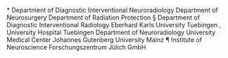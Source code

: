 *
Department
of
Diagnostic
Interventional
Neuroradiology
Department
of
Neurosurgery
Department
of
Radiation
Protection
§
Department
of
Diagnostic
Interventional
Radiology
Eberhard
Karls
University
Tuebingen
,
University
Hospital
Tuebingen
Department
of
Neuroradiology
University
Medical
Center
Johannes
Gutenberg
University
Mainz
¶
Institute
of
Neuroscience
Forschungszentrum
Jülich
GmbH
